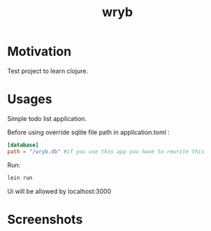 #+title: wryb

* Motivation
Test project to learn clojure.

* Usages
Simple todo list application.

Before using override sqlite file path in application.toml :
#+begin_src toml
[database]
path = "/wryb.db" #if you use this app you have to rewrite this
#+end_src

Run:
#+begin_src bash
lein run
#+end_src
Ui will be allowed by localhost:3000

* Screenshots
[[./screenshots/wryb-screen.png]]
[[./screenshots/wryb-screen-2.png]]
[[./screenshots/wryb-screen-3.png]]
[[./screenshots/wryb-screen-4.png]]
